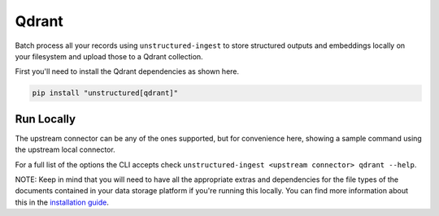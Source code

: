 Qdrant
===========

Batch process all your records using ``unstructured-ingest`` to store structured outputs and embeddings locally on your filesystem and upload those to a Qdrant collection.

First you'll need to install the Qdrant dependencies as shown here.

.. code:: shell

  pip install "unstructured[qdrant]"

Run Locally
-----------
The upstream connector can be any of the ones supported, but for convenience here, showing a sample command using the
upstream local connector.

.. tabs::

   .. tab:: Shell

      .. literalinclude:: ./code/bash/qdrant.sh
         :language: bash

   .. tab:: Python

      .. literalinclude:: ./code/python/qdrant.py
         :language: python


For a full list of the options the CLI accepts check ``unstructured-ingest <upstream connector> qdrant --help``.

NOTE: Keep in mind that you will need to have all the appropriate extras and dependencies for the file types of the documents contained in your data storage platform if you're running this locally. You can find more information about this in the `installation guide <https://unstructured-io.github.io/unstructured/installing.html>`_.
